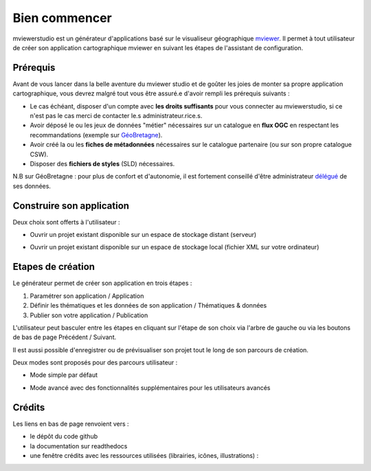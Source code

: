 .. Authors : 
.. mviewer team

.. _accueil:

Bien commencer
=====================

mviewerstudio est un générateur d'applications basé sur le visualiseur géographique mviewer_. Il permet à tout utilisateur de créer son application cartographique mviewer en suivant les étapes de l'assistant de configuration.

.. image:: ../_images/user/mviewerstudio_0_accueil.png
              :alt: Interface utilisateur mviewerstudio
              :align: center

Prérequis
-------------------------------------------

Avant de vous lancer dans la belle aventure du mviewer studio et de goûter les joies de monter sa propre application cartographique, vous devrez malgré tout vous être assuré.e d'avoir rempli les prérequis suivants :

- Le cas échéant, disposer d'un compte avec  **les droits suffisants** pour vous connecter au mviewerstudio, si ce n'est pas le cas merci de contacter le.s administrateur.rice.s.
- Avoir déposé le ou les jeux de données "métier" nécessaires sur un catalogue en  **flux OGC**  en respectant les recommandations (exemple sur GéoBretagne_).
- Avoir créé la ou les  **fiches de métadonnées**  nécessaires sur le catalogue partenaire (ou sur son propre catalogue CSW).
- Disposer des  **fichiers de styles** (SLD) nécessaires.

N.B sur GéoBretagne : pour plus de confort et d'autonomie, il est fortement conseillé d'être administrateur délégué_ de ses données.

Construire son application
-------------------------------------------

Deux choix sont offerts à l'utilisateur :

- Ouvrir un projet existant disponible sur un espace de stockage distant (serveur)

.. image:: ../_images/user/mviewerstudio_0_accueil_projet_existant_serveur.png
              :alt: Projet existant serveur
              :align: center

- Ouvrir un projet existant disponible sur un espace de stockage local (fichier XML sur votre ordinateur)

.. image:: ../_images/user/mviewerstudio_0_accueil_projet_existant_local.png
              :alt: Projet existant local
              :align: center


Etapes de création
-------------------------------------------

Le générateur permet de créer son application en trois étapes :

1. Paramétrer son application / Application
2. Définir les thématiques et les données de son application / Thématiques & données
3. Publier son votre application / Publication

L'utilisateur peut basculer entre les étapes en cliquant sur l'étape de son choix via l'arbre de gauche ou via les boutons de bas de page Précédent / Suivant.

Il est aussi possible d'enregistrer  |enregistrer| ou de prévisualiser |previsualiser| son projet tout le long de son parcours de création.

.. |enregistrer| image:: ../_images/user/mviewerstudio_1_application_bouton_enregistrer.png
              :alt: Enregistrer 
	      :width: 70 pt

.. |previsualiser| image:: ../_images/user/mviewerstudio_1_application_bouton_previsualiser.png
              :alt: Prévisualiser 
	      :width: 70 pt

Deux modes sont proposés pour des parcours utilisateur :

- Mode simple par défaut

.. image:: ../_images/user/mviewerstudio_1_application.png
              :alt: Mode simple
              :align: center

- Mode avancé avec des fonctionnalités supplémentaires pour les utilisateurs avancés

.. image:: ../_images/user/mviewerstudio_1_application_avance.png
              :alt: Mode avancé
              :align: center

Crédits
-------------------------------------------

Les liens en bas de page renvoient vers :

- le dépôt du code github
- la documentation sur readthedocs
- une fenêtre crédits avec les ressources utilisées (librairies, icônes, illustrations) :

.. image:: ../_images/user/mviewerstudio_0_accueil_credits.png
              :alt: Crédits
              :align: center



.. _mviewer: https://github.com/geobretagne/mviewer

.. _délégué: https://cms.geobretagne.fr/content/administration-deleguee-sur-geoserver

.. _GéoBretagne: https://cms.geobretagne.fr/content/deposer-des-donnees-shapefile-sur-geobretagne-grace-pydio
